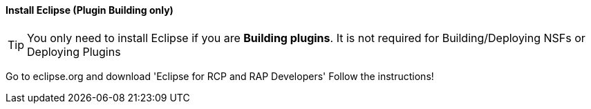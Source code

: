 ==== Install Eclipse (Plugin Building only)

[TIP]
====
You only need to install Eclipse if you are **Building plugins**. It is not required for Building/Deploying NSFs or Deploying Plugins
====

Go to eclipse.org and download 'Eclipse for RCP and RAP Developers'
Follow the instructions!